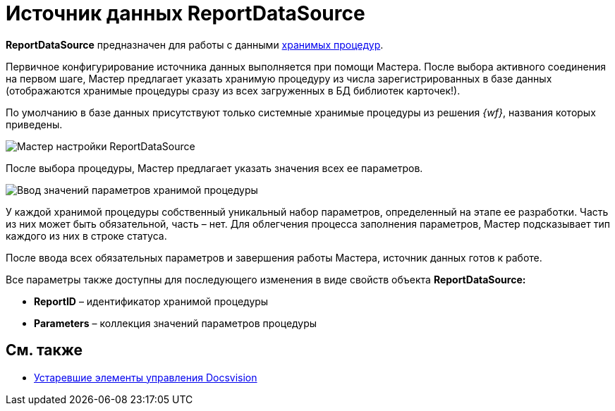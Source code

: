 = Источник данных ReportDataSource

*ReportDataSource* предназначен для работы с данными xref:development-manual/dm_storedprocedure.adoc[хранимых процедур].

Первичное конфигурирование источника данных выполняется при помощи Мастера. После выбора активного соединения на первом шаге, Мастер предлагает указать хранимую процедуру из числа зарегистрированных в базе данных (отображаются хранимые процедуры сразу из всех загруженных в БД библиотек карточек!).

По умолчанию в базе данных присутствуют только системные хранимые процедуры из решения _{wf}_, названия которых приведены.

image::dev_card_33.png[Мастер настройки ReportDataSource]

После выбора процедуры, Мастер предлагает указать значения всех ее параметров.

image::dev_card_34.png[Ввод значений параметров хранимой процедуры]

У каждой хранимой процедуры собственный уникальный набор параметров, определенный на этапе ее разработки. Часть из них может быть обязательной, часть – нет. Для облегчения процесса заполнения параметров, Мастер подсказывает тип каждого из них в строке статуса.

После ввода всех обязательных параметров и завершения работы Мастера, источник данных готов к работе.

Все параметры также доступны для последующего изменения в виде свойств объекта *ReportDataSource:*

* *ReportID* – идентификатор хранимой процедуры
* *Parameters* – коллекция значений параметров процедуры

== См. также

* xref:CardsDevCompControlsTools.adoc[Устаревшие элементы управления Docsvision]
